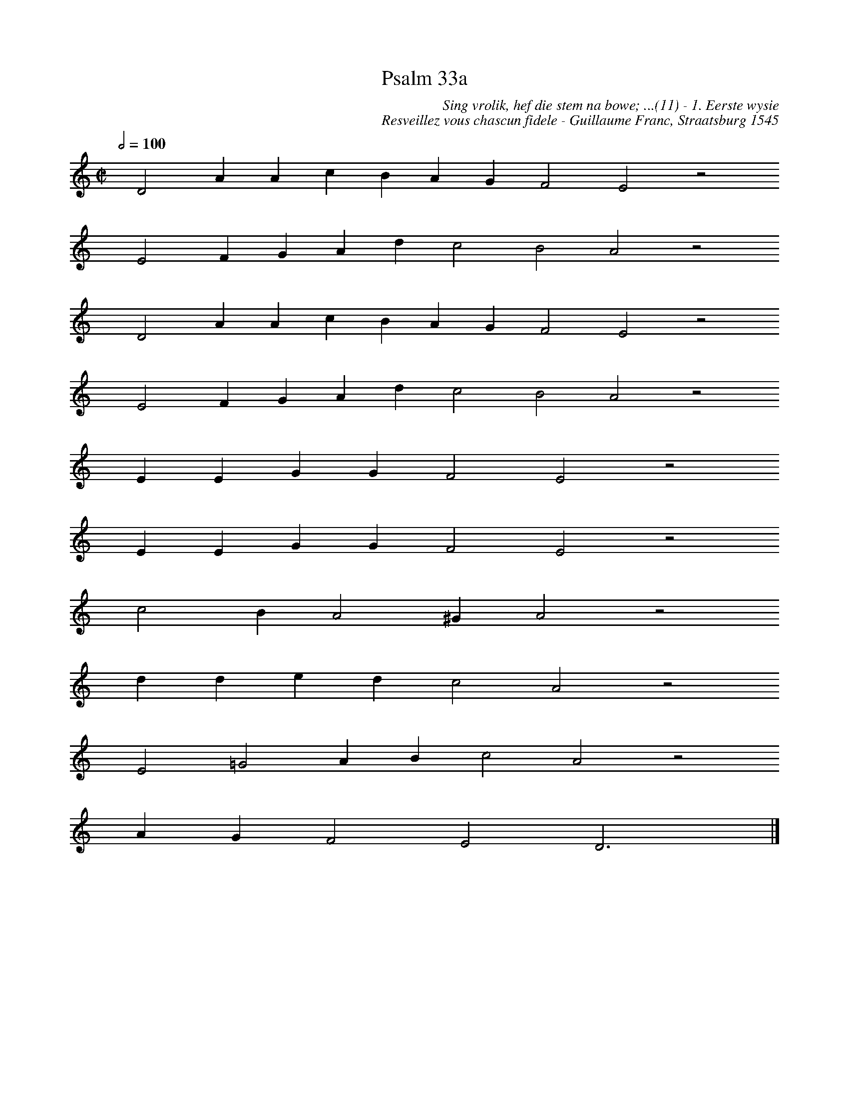 %%vocalfont Arial 14
X:1
T:Psalm 33a
C:Sing vrolik, hef die stem na bowe; ...(11) - 1. Eerste wysie
C:Resveillez vous chascun fidele - Guillaume Franc, Straatsburg 1545
L:1/4
M:C|
K:C
Q:1/2=100
yy D2 A A c B A G F2 E2 z2
%w:words come here
yyyy E2 F G A d c2 B2 A2 z2
%w:words come here
yyyy D2 A A c B A G F2 E2 z2
%w:words come here
yyyy E2 F G A d c2 B2 A2 z2
%w:words come here
yyyy E E G G F2 E2 z2
%w:words come here
yyyy E E G G F2 E2 z2
%w:words come here
yyyy c2 B A2 ^G A2 z2
%w:words come here
yyyy d d e d c2 A2 z2
%w:words come here
yyyy E2 =G2 A B c2 A2 z2
%w:words come here
yyyy A G F2 E2 D3 yy |]
%w:words come here
